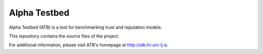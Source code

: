 =============
Alpha Testbed
=============

Alpha Testbed (ATB) is a tool for benchmarking trust and reputation models. 

This repository contains the source files of the project.

For additional information, please visit ATB's homepage at http://atb.fri.uni-lj.si.
